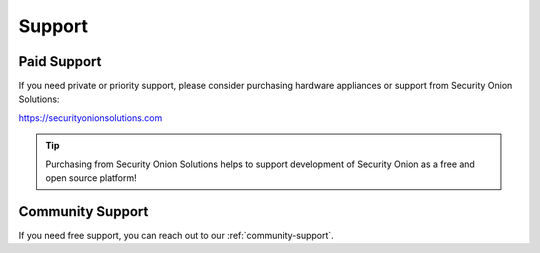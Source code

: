 .. _support:

Support
=======

Paid Support
------------

If you need private or priority support, please consider purchasing hardware appliances or support from Security Onion Solutions:

https://securityonionsolutions.com

.. tip::
  Purchasing from Security Onion Solutions helps to support development of Security Onion as a free and open source platform!
  
Community Support
-----------------

If you need free support, you can reach out to our :ref:`community-support`.
